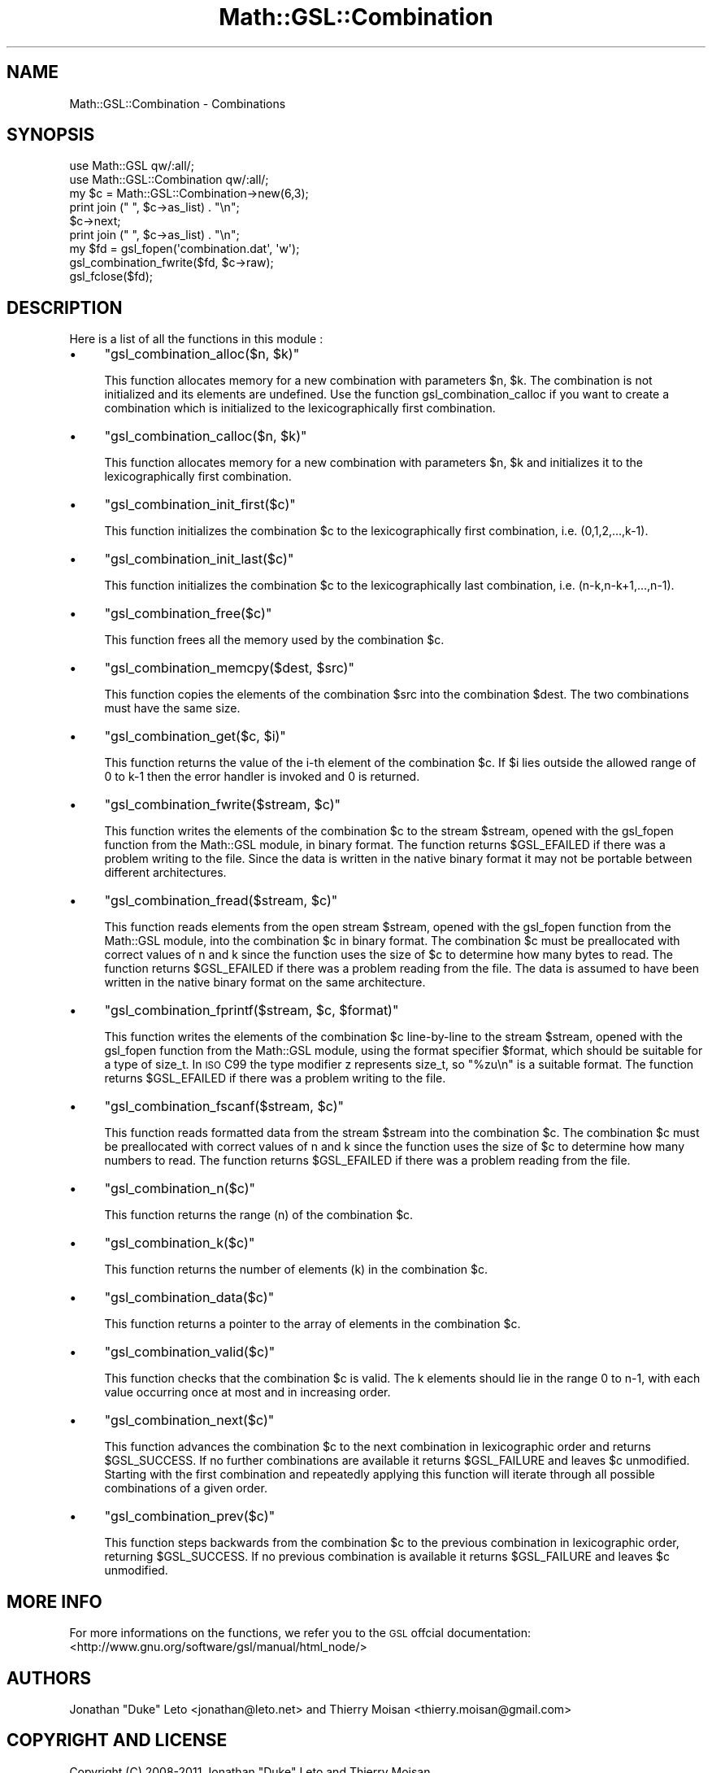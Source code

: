 .\" Automatically generated by Pod::Man 2.25 (Pod::Simple 3.16)
.\"
.\" Standard preamble:
.\" ========================================================================
.de Sp \" Vertical space (when we can't use .PP)
.if t .sp .5v
.if n .sp
..
.de Vb \" Begin verbatim text
.ft CW
.nf
.ne \\$1
..
.de Ve \" End verbatim text
.ft R
.fi
..
.\" Set up some character translations and predefined strings.  \*(-- will
.\" give an unbreakable dash, \*(PI will give pi, \*(L" will give a left
.\" double quote, and \*(R" will give a right double quote.  \*(C+ will
.\" give a nicer C++.  Capital omega is used to do unbreakable dashes and
.\" therefore won't be available.  \*(C` and \*(C' expand to `' in nroff,
.\" nothing in troff, for use with C<>.
.tr \(*W-
.ds C+ C\v'-.1v'\h'-1p'\s-2+\h'-1p'+\s0\v'.1v'\h'-1p'
.ie n \{\
.    ds -- \(*W-
.    ds PI pi
.    if (\n(.H=4u)&(1m=24u) .ds -- \(*W\h'-12u'\(*W\h'-12u'-\" diablo 10 pitch
.    if (\n(.H=4u)&(1m=20u) .ds -- \(*W\h'-12u'\(*W\h'-8u'-\"  diablo 12 pitch
.    ds L" ""
.    ds R" ""
.    ds C` ""
.    ds C' ""
'br\}
.el\{\
.    ds -- \|\(em\|
.    ds PI \(*p
.    ds L" ``
.    ds R" ''
'br\}
.\"
.\" Escape single quotes in literal strings from groff's Unicode transform.
.ie \n(.g .ds Aq \(aq
.el       .ds Aq '
.\"
.\" If the F register is turned on, we'll generate index entries on stderr for
.\" titles (.TH), headers (.SH), subsections (.SS), items (.Ip), and index
.\" entries marked with X<> in POD.  Of course, you'll have to process the
.\" output yourself in some meaningful fashion.
.ie \nF \{\
.    de IX
.    tm Index:\\$1\t\\n%\t"\\$2"
..
.    nr % 0
.    rr F
.\}
.el \{\
.    de IX
..
.\}
.\"
.\" Accent mark definitions (@(#)ms.acc 1.5 88/02/08 SMI; from UCB 4.2).
.\" Fear.  Run.  Save yourself.  No user-serviceable parts.
.    \" fudge factors for nroff and troff
.if n \{\
.    ds #H 0
.    ds #V .8m
.    ds #F .3m
.    ds #[ \f1
.    ds #] \fP
.\}
.if t \{\
.    ds #H ((1u-(\\\\n(.fu%2u))*.13m)
.    ds #V .6m
.    ds #F 0
.    ds #[ \&
.    ds #] \&
.\}
.    \" simple accents for nroff and troff
.if n \{\
.    ds ' \&
.    ds ` \&
.    ds ^ \&
.    ds , \&
.    ds ~ ~
.    ds /
.\}
.if t \{\
.    ds ' \\k:\h'-(\\n(.wu*8/10-\*(#H)'\'\h"|\\n:u"
.    ds ` \\k:\h'-(\\n(.wu*8/10-\*(#H)'\`\h'|\\n:u'
.    ds ^ \\k:\h'-(\\n(.wu*10/11-\*(#H)'^\h'|\\n:u'
.    ds , \\k:\h'-(\\n(.wu*8/10)',\h'|\\n:u'
.    ds ~ \\k:\h'-(\\n(.wu-\*(#H-.1m)'~\h'|\\n:u'
.    ds / \\k:\h'-(\\n(.wu*8/10-\*(#H)'\z\(sl\h'|\\n:u'
.\}
.    \" troff and (daisy-wheel) nroff accents
.ds : \\k:\h'-(\\n(.wu*8/10-\*(#H+.1m+\*(#F)'\v'-\*(#V'\z.\h'.2m+\*(#F'.\h'|\\n:u'\v'\*(#V'
.ds 8 \h'\*(#H'\(*b\h'-\*(#H'
.ds o \\k:\h'-(\\n(.wu+\w'\(de'u-\*(#H)/2u'\v'-.3n'\*(#[\z\(de\v'.3n'\h'|\\n:u'\*(#]
.ds d- \h'\*(#H'\(pd\h'-\w'~'u'\v'-.25m'\f2\(hy\fP\v'.25m'\h'-\*(#H'
.ds D- D\\k:\h'-\w'D'u'\v'-.11m'\z\(hy\v'.11m'\h'|\\n:u'
.ds th \*(#[\v'.3m'\s+1I\s-1\v'-.3m'\h'-(\w'I'u*2/3)'\s-1o\s+1\*(#]
.ds Th \*(#[\s+2I\s-2\h'-\w'I'u*3/5'\v'-.3m'o\v'.3m'\*(#]
.ds ae a\h'-(\w'a'u*4/10)'e
.ds Ae A\h'-(\w'A'u*4/10)'E
.    \" corrections for vroff
.if v .ds ~ \\k:\h'-(\\n(.wu*9/10-\*(#H)'\s-2\u~\d\s+2\h'|\\n:u'
.if v .ds ^ \\k:\h'-(\\n(.wu*10/11-\*(#H)'\v'-.4m'^\v'.4m'\h'|\\n:u'
.    \" for low resolution devices (crt and lpr)
.if \n(.H>23 .if \n(.V>19 \
\{\
.    ds : e
.    ds 8 ss
.    ds o a
.    ds d- d\h'-1'\(ga
.    ds D- D\h'-1'\(hy
.    ds th \o'bp'
.    ds Th \o'LP'
.    ds ae ae
.    ds Ae AE
.\}
.rm #[ #] #H #V #F C
.\" ========================================================================
.\"
.IX Title "Math::GSL::Combination 3pm"
.TH Math::GSL::Combination 3pm "2012-08-21" "perl v5.14.2" "User Contributed Perl Documentation"
.\" For nroff, turn off justification.  Always turn off hyphenation; it makes
.\" way too many mistakes in technical documents.
.if n .ad l
.nh
.SH "NAME"
Math::GSL::Combination \- Combinations
.SH "SYNOPSIS"
.IX Header "SYNOPSIS"
.Vb 2
\&    use Math::GSL qw/:all/;
\&    use Math::GSL::Combination qw/:all/;
\&
\&    my $c   = Math::GSL::Combination\->new(6,3);
\&    print join (" ", $c\->as_list) . "\en";
\&    $c\->next;
\&    print join (" ", $c\->as_list) . "\en";
\&
\&    my $fd = gsl_fopen(\*(Aqcombination.dat\*(Aq, \*(Aqw\*(Aq);
\&    gsl_combination_fwrite($fd, $c\->raw);
\&    gsl_fclose($fd);
.Ve
.SH "DESCRIPTION"
.IX Header "DESCRIPTION"
Here is a list of all the functions in this module :
.IP "\(bu" 4
\&\f(CW\*(C`gsl_combination_alloc($n, $k)\*(C'\fR
.Sp
This function allocates memory for a new combination with parameters \f(CW$n\fR, \f(CW$k\fR.
The combination is not initialized and its elements are undefined. Use the
function gsl_combination_calloc if you want to create a combination which is
initialized to the lexicographically first combination.
.IP "\(bu" 4
\&\f(CW\*(C`gsl_combination_calloc($n, $k)\*(C'\fR
.Sp
This function allocates memory for a new combination with parameters \f(CW$n\fR, \f(CW$k\fR and
initializes it to the lexicographically first combination.
.IP "\(bu" 4
\&\f(CW\*(C`gsl_combination_init_first($c)\*(C'\fR
.Sp
This function initializes the combination \f(CW$c\fR to the lexicographically first
combination, i.e. (0,1,2,...,k\-1).
.IP "\(bu" 4
\&\f(CW\*(C`gsl_combination_init_last($c)\*(C'\fR
.Sp
This function initializes the combination \f(CW$c\fR to the lexicographically last
combination, i.e. (n\-k,n\-k+1,...,n\-1).
.IP "\(bu" 4
\&\f(CW\*(C`gsl_combination_free($c)\*(C'\fR
.Sp
This function frees all the memory used by the combination \f(CW$c\fR.
.IP "\(bu" 4
\&\f(CW\*(C`gsl_combination_memcpy($dest, $src)\*(C'\fR
.Sp
This function copies the elements of the combination \f(CW$src\fR into the combination
\&\f(CW$dest\fR. The two combinations must have the same size.
.IP "\(bu" 4
\&\f(CW\*(C`gsl_combination_get($c, $i)\*(C'\fR
.Sp
This function returns the value of the i\-th element of the combination \f(CW$c\fR. If
\&\f(CW$i\fR lies outside the allowed range of 0 to k\-1 then the error handler is invoked
and 0 is returned.
.IP "\(bu" 4
\&\f(CW\*(C`gsl_combination_fwrite($stream, $c)\*(C'\fR
.Sp
This function writes the elements of the combination \f(CW$c\fR to the stream \f(CW$stream\fR,
opened with the gsl_fopen function from the Math::GSL module, in binary format.
The function returns \f(CW$GSL_EFAILED\fR if there was a problem writing to the file.
Since the data is written in the native binary format it may not be portable
between different architectures.
.IP "\(bu" 4
\&\f(CW\*(C`gsl_combination_fread($stream, $c)\*(C'\fR
.Sp
This function reads elements from the open stream \f(CW$stream\fR, opened with the
gsl_fopen function from the Math::GSL module, into the combination \f(CW$c\fR in binary
format. The combination \f(CW$c\fR must be preallocated with correct values of n and k
since the function uses the size of \f(CW$c\fR to determine how many bytes to read. The
function returns \f(CW$GSL_EFAILED\fR if there was a problem reading from the file. The
data is assumed to have been written in the native binary format on the same
architecture.
.IP "\(bu" 4
\&\f(CW\*(C`gsl_combination_fprintf($stream, $c, $format)\*(C'\fR
.Sp
This function writes the elements of the combination \f(CW$c\fR line-by-line to the
stream \f(CW$stream\fR, opened with the gsl_fopen function from the Math::GSL module,
using the format specifier \f(CW$format\fR, which should be suitable for a type of
size_t. In \s-1ISO\s0 C99 the type modifier z represents size_t, so \*(L"%zu\en\*(R" is a
suitable format. The function returns \f(CW$GSL_EFAILED\fR if there was a problem
writing to the file.
.IP "\(bu" 4
\&\f(CW\*(C`gsl_combination_fscanf($stream, $c)\*(C'\fR
.Sp
This function reads formatted data from the stream \f(CW$stream\fR into the combination
\&\f(CW$c\fR. The combination \f(CW$c\fR must be preallocated with correct values of n and k
since the function uses the size of \f(CW$c\fR to determine how many numbers to read.
The function returns \f(CW$GSL_EFAILED\fR if there was a problem reading from the file.
.IP "\(bu" 4
\&\f(CW\*(C`gsl_combination_n($c)\*(C'\fR
.Sp
This function returns the range (n) of the combination \f(CW$c\fR.
.IP "\(bu" 4
\&\f(CW\*(C`gsl_combination_k($c)\*(C'\fR
.Sp
This function returns the number of elements (k) in the combination \f(CW$c\fR.
.IP "\(bu" 4
\&\f(CW\*(C`gsl_combination_data($c)\*(C'\fR
.Sp
This function returns a pointer to the array of elements in the combination \f(CW$c\fR.
.IP "\(bu" 4
\&\f(CW\*(C`gsl_combination_valid($c)\*(C'\fR
.Sp
This function checks that the combination \f(CW$c\fR is valid. The k elements should
lie in the range 0 to n\-1, with each value occurring once at most and in
increasing order.
.IP "\(bu" 4
\&\f(CW\*(C`gsl_combination_next($c)\*(C'\fR
.Sp
This function advances the combination \f(CW$c\fR to the next combination in
lexicographic order and returns \f(CW$GSL_SUCCESS\fR. If no further combinations are
available it returns \f(CW$GSL_FAILURE\fR and leaves \f(CW$c\fR unmodified. Starting with the
first combination and repeatedly applying this function will iterate through
all possible combinations of a given order.
.IP "\(bu" 4
\&\f(CW\*(C`gsl_combination_prev($c)\*(C'\fR
.Sp
This function steps backwards from the combination \f(CW$c\fR to the previous
combination in lexicographic order, returning \f(CW$GSL_SUCCESS\fR. If no previous
combination is available it returns \f(CW$GSL_FAILURE\fR and leaves \f(CW$c\fR unmodified.
.SH "MORE INFO"
.IX Header "MORE INFO"
For more informations on the functions, we refer you to the \s-1GSL\s0 offcial
documentation: <http://www.gnu.org/software/gsl/manual/html_node/>
.SH "AUTHORS"
.IX Header "AUTHORS"
Jonathan \*(L"Duke\*(R" Leto <jonathan@leto.net> and Thierry Moisan <thierry.moisan@gmail.com>
.SH "COPYRIGHT AND LICENSE"
.IX Header "COPYRIGHT AND LICENSE"
Copyright (C) 2008\-2011 Jonathan \*(L"Duke\*(R" Leto and Thierry Moisan
.PP
This program is free software; you can redistribute it and/or modify it
under the same terms as Perl itself.
